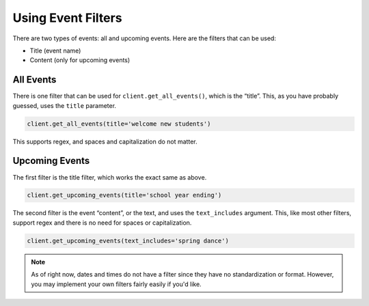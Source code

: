 Using Event Filters
===================

There are two types of events: all and upcoming events. Here are the
filters that can be used:

-  Title (event name)
-  Content (only for upcoming events)

.. seealso::

   The reason why filtering by content is only supported with
   the ``get_all_events()`` method is because it physically cannot get the
   event content, but can instead get the link and ID of the event. Read
   :doc:`here <getting_events>` for more info.

All Events
~~~~~~~~~~

There is one filter that can be used for ``client.get_all_events()``,
which is the “title”. This, as you have probably guessed, uses the
``title`` parameter.

.. code:: python

   client.get_all_events(title='welcome new students')

This supports regex, and spaces and capitalization do not matter.

Upcoming Events
~~~~~~~~~~~~~~~

The first filter is the title filter, which works the exact same as
above.

.. code:: python

   client.get_upcoming_events(title='school year ending')

The second filter is the event “content”, or the text, and uses the
``text_includes`` argument. This, like most other filters, support regex
and there is no need for spaces or capitalization.

.. code:: python

   client.get_upcoming_events(text_includes='spring dance')

.. note::

   As of right now, dates and times do not have a filter since they
   have no standardization or format. However, you may implement your own
   filters fairly easily if you'd like.
